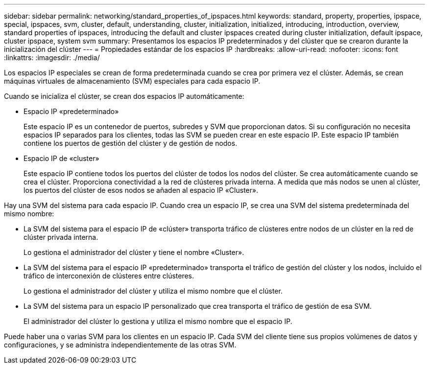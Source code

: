 ---
sidebar: sidebar 
permalink: networking/standard_properties_of_ipspaces.html 
keywords: standard, property, properties, ipspace, special, ipspaces, svm, cluster, default, understanding, cluster, initialization, initialized, introducing, introduction, overview, standard properties of ipspaces, introducing the default and cluster ipspaces created during cluster initialization, default ipspace, cluster ipspace, system svm 
summary: Presentamos los espacios IP predeterminados y del clúster que se crearon durante la inicialización del clúster 
---
= Propiedades estándar de los espacios IP
:hardbreaks:
:allow-uri-read: 
:nofooter: 
:icons: font
:linkattrs: 
:imagesdir: ./media/


[role="lead"]
Los espacios IP especiales se crean de forma predeterminada cuando se crea por primera vez el clúster. Además, se crean máquinas virtuales de almacenamiento (SVM) especiales para cada espacio IP.

Cuando se inicializa el clúster, se crean dos espacios IP automáticamente:

* Espacio IP «predeterminado»
+
Este espacio IP es un contenedor de puertos, subredes y SVM que proporcionan datos. Si su configuración no necesita espacios IP separados para los clientes, todas las SVM se pueden crear en este espacio IP. Este espacio IP también contiene los puertos de gestión del clúster y de gestión de nodos.

* Espacio IP de «cluster»
+
Este espacio IP contiene todos los puertos del clúster de todos los nodos del clúster. Se crea automáticamente cuando se crea el clúster. Proporciona conectividad a la red de clústeres privada interna. A medida que más nodos se unen al clúster, los puertos del clúster de esos nodos se añaden al espacio IP «Cluster».



Hay una SVM del sistema para cada espacio IP. Cuando crea un espacio IP, se crea una SVM del sistema predeterminada del mismo nombre:

* La SVM del sistema para el espacio IP de «clúster» transporta tráfico de clústeres entre nodos de un clúster en la red de clúster privada interna.
+
Lo gestiona el administrador del clúster y tiene el nombre «Cluster».

* La SVM del sistema para el espacio IP «predeterminado» transporta el tráfico de gestión del clúster y los nodos, incluido el tráfico de interconexión de clústeres entre clústeres.
+
Lo gestiona el administrador del clúster y utiliza el mismo nombre que el clúster.

* La SVM del sistema para un espacio IP personalizado que crea transporta el tráfico de gestión de esa SVM.
+
El administrador del clúster lo gestiona y utiliza el mismo nombre que el espacio IP.



Puede haber una o varias SVM para los clientes en un espacio IP. Cada SVM del cliente tiene sus propios volúmenes de datos y configuraciones, y se administra independientemente de las otras SVM.
